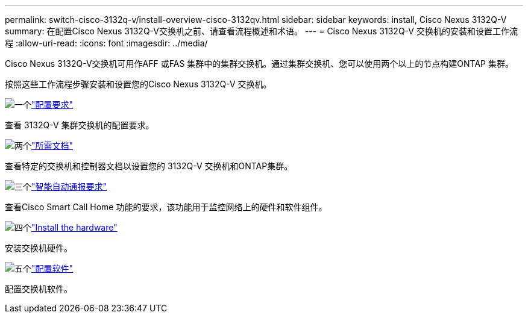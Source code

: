 ---
permalink: switch-cisco-3132q-v/install-overview-cisco-3132qv.html 
sidebar: sidebar 
keywords: install, Cisco Nexus 3132Q-V 
summary: 在配置Cisco Nexus 3132Q-V交换机之前、请查看流程概述和术语。 
---
= Cisco Nexus 3132Q-V 交换机的安装和设置工作流程
:allow-uri-read: 
:icons: font
:imagesdir: ../media/


[role="lead"]
Cisco Nexus 3132Q-V交换机可用作AFF 或FAS 集群中的集群交换机。通过集群交换机、您可以使用两个以上的节点构建ONTAP 集群。

按照这些工作流程步骤安装和设置您的Cisco Nexus 3132Q-V 交换机。

.image:https://raw.githubusercontent.com/NetAppDocs/common/main/media/number-1.png["一个"]link:configure-reqs-3132q.html["配置要求"]
[role="quick-margin-para"]
查看 3132Q-V 集群交换机的配置要求。

.image:https://raw.githubusercontent.com/NetAppDocs/common/main/media/number-2.png["两个"]link:required-documentation-3132q.html["所需文档"]
[role="quick-margin-para"]
查看特定的交换机和控制器文档以设置您的 3132Q-V 交换机和ONTAP集群。

.image:https://raw.githubusercontent.com/NetAppDocs/common/main/media/number-3.png["三个"]link:smart-call-home-3132q.html["智能自动通报要求"]
[role="quick-margin-para"]
查看Cisco Smart Call Home 功能的要求，该功能用于监控网络上的硬件和软件组件。

.image:https://raw.githubusercontent.com/NetAppDocs/common/main/media/number-4.png["四个"]link:install-hardware-workflow.html["Install the hardware"]
[role="quick-margin-para"]
安装交换机硬件。

.image:https://raw.githubusercontent.com/NetAppDocs/common/main/media/number-5.png["五个"]link:configure-software-overview-3132q-v-cluster.html["配置软件"]
[role="quick-margin-para"]
配置交换机软件。
